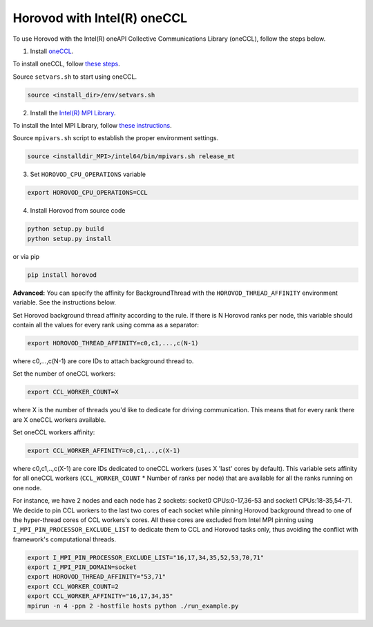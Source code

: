 .. inclusion-marker-start-do-not-remove

Horovod with Intel(R) oneCCL
============================
To use Horovod with the Intel(R) oneAPI Collective Communications Library (oneCCL), follow the steps below.

1. Install `oneCCL <https://github.com/intel/oneccl>`_.

To install oneCCL, follow `these steps <https://github.com/intel/oneccl/blob/master/README.md>`_.

Source ``setvars.sh`` to start using oneCCL.

.. code-block:: bash

    source <install_dir>/env/setvars.sh

2. Install the `Intel(R) MPI Library <https://software.intel.com/en-us/mpi-library>`_.

To install the Intel MPI Library, follow `these instructions <https://software.intel.com/en-us/mpi-library/documentation/get-started>`_.

Source ``mpivars.sh`` script to establish the proper environment settings.

.. code-block:: bash
        
    source <installdir_MPI>/intel64/bin/mpivars.sh release_mt

3. Set ``HOROVOD_CPU_OPERATIONS`` variable
    
.. code-block:: bash

    export HOROVOD_CPU_OPERATIONS=CCL

4. Install Horovod from source code

.. code-block:: bash

    python setup.py build
    python setup.py install

or via pip 

.. code-block:: bash
    
    pip install horovod

**Advanced:** You can specify the affinity for BackgroundThread with the ``HOROVOD_THREAD_AFFINITY`` environment variable.
See the instructions below.

Set Horovod background thread affinity according to the rule. If there is N Horovod ranks per node, this variable should
contain all the values for every rank using comma as a separator:

.. code-block:: bash
    
    export HOROVOD_THREAD_AFFINITY=c0,c1,...,c(N-1)

where c0,...,c(N-1) are core IDs to attach background thread to.

Set the number of oneCCL workers:

.. code-block:: bash
    
    export CCL_WORKER_COUNT=X

where X is the number of threads you'd like to dedicate for driving communication. This means that for every rank there are X oneCCL
workers available.

Set oneCCL workers affinity:

.. code-block:: bash

    export CCL_WORKER_AFFINITY=c0,c1,..,c(X-1)

where c0,c1,..,c(X-1) are core IDs dedicated to oneCCL workers (uses X 'last' cores by default). This variable sets affinity for all
oneCCL workers (``CCL_WORKER_COUNT`` * Number of ranks per node) that are available for all the ranks running on one node.

For instance, we have 2 nodes and each node has 2 sockets: socket0 CPUs:0-17,36-53 and socket1 CPUs:18-35,54-71. We decide to pin CCL
workers to the last two cores of each socket while pinning Horovod background thread to one of the hyper-thread cores of CCL workers's
cores. All these cores are excluded from Intel MPI pinning using ``I_MPI_PIN_PROCESSOR_EXCLUDE_LIST`` to dedicate them to CCL and Horovod
tasks only, thus avoiding the conflict with framework's computational threads. 

.. code-block:: bash
    
    export I_MPI_PIN_PROCESSOR_EXCLUDE_LIST="16,17,34,35,52,53,70,71"
    export I_MPI_PIN_DOMAIN=socket
    export HOROVOD_THREAD_AFFINITY="53,71"
    export CCL_WORKER_COUNT=2
    export CCL_WORKER_AFFINITY="16,17,34,35"
    mpirun -n 4 -ppn 2 -hostfile hosts python ./run_example.py

.. inclusion-marker-end-do-not-remove
